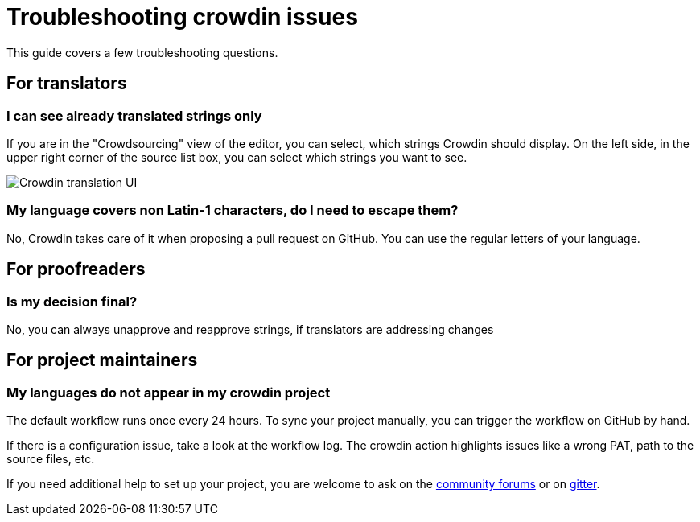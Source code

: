 = Troubleshooting crowdin issues

This guide covers a few troubleshooting questions.

== For translators

=== I can see already translated strings only

If you are in the "Crowdsourcing" view of the editor, you can select, which strings Crowdin should display. On the left side, in the upper right corner of the source list box, you can select which strings you want to see.

image::crowdin-ui.png[Crowdin translation UI]

=== My language covers non Latin-1 characters, do I need to escape them?

No, Crowdin takes care of it when proposing a pull request on GitHub. You can use the regular letters of your language.

== For proofreaders

=== Is my decision final?

No, you can always unapprove and reapprove strings, if translators are addressing changes

== For project maintainers

=== My languages do not appear in my crowdin project

The default workflow runs once every 24 hours. To sync your project manually, you can trigger the workflow on GitHub by hand.

If there is a configuration issue, take a look at the workflow log. The crowdin action highlights issues like a wrong PAT, path to the source files, etc.

If you need additional help to set up your project, you are welcome to ask on the link:https://community.jenkins.io/[community forums] or on link:https://app.gitter.im/#/room/#jenkinsci_jenkins:gitter.im[gitter].

